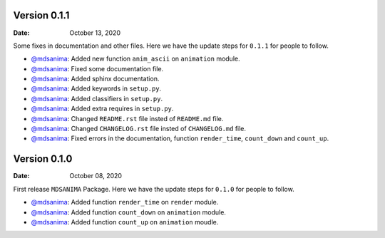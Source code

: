 Version 0.1.1
-------------
:Date: October 13, 2020

Some fixes in documentation and other files. Here we have the update steps for ``0.1.1`` for people to follow.

* `@mdsanima <https://github.com/mdsanima>`__: Added new function ``anim_ascii`` on ``animation`` module.
* `@mdsanima <https://github.com/mdsanima>`__: Fixed some documentation file.
* `@mdsanima <https://github.com/mdsanima>`__: Added sphinx documentation.
* `@mdsanima <https://github.com/mdsanima>`__: Added keywords in ``setup.py``.
* `@mdsanima <https://github.com/mdsanima>`__: Added classifiers in ``setup.py``.
* `@mdsanima <https://github.com/mdsanima>`__: Added extra requires in ``setup.py``.
* `@mdsanima <https://github.com/mdsanima>`__: Changed ``README.rst`` file insted of ``README.md`` file.
* `@mdsanima <https://github.com/mdsanima>`__: Changed ``CHANGELOG.rst`` file insted of ``CHANGELOG.md`` file.
* `@mdsanima <https://github.com/mdsanima>`__: Fixed errors in the documentation, function ``render_time``, ``count_down`` and ``count_up``.

Version 0.1.0
-------------
:Date: October 08, 2020

First release ``MDSANIMA`` Package. Here we have the update steps for ``0.1.0`` for people to follow.

* `@mdsanima <https://github.com/mdsanima>`__: Added function ``render_time`` on ``render`` module.
* `@mdsanima <https://github.com/mdsanima>`__: Added function ``count_down`` on ``animation`` module.
* `@mdsanima <https://github.com/mdsanima>`__: Added function ``count_up`` on ``animation`` moudle.
